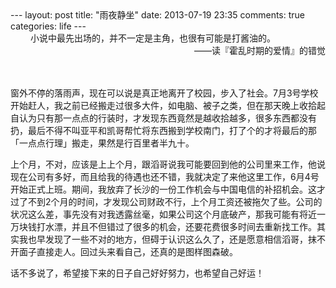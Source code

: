 #+BEGIN_HTML
---
layout: post
title: "雨夜静坐"
date: 2013-07-19 23:35
comments: true
categories: life
---
#+END_HTML

#+BEGIN_HTML
<div style="text-align:right"><span style="padding-right:80px">小说中最先出场的，并不一定是主角，也很有可能是打酱油的。</span></br>——读『霍乱时期的爱情』的错觉</br> </br> </br> </div>
#+END_HTML

窗外不停的落雨声，现在可以说是真正地离开了校园，步入了社会。7月3号学校开始赶人，我之前已经搬走过很多大件，如电脑、被子之类，但在那天晚上收拾起自认为只有那一点点的行装时，才发现东西竟然是越收拾越多，很多东西都没有扔，最后不得不叫亚平和凯哥帮忙将东西搬到学校南门，打了个的才将最后的那「一点点行理」搬走，果然是行百里者半九十。

上个月，不对，应该是上上个月，跟滔哥说我可能要回到他的公司里来工作，他说现在公司有多好，而且给我的待遇也还不错，我就决定了来他这里工作，6月4号开始正式上班。期间，我放弃了长沙的一份工作机会与中国电信的补招机会。这才过了不到2个月的时间，才发现公司财政不行，上个月工资还被拖欠了些。公司的状况这么差，事先没有对我透露丝毫，如果公司这个月底破产，那我可能有将近一万块钱打水漂，并且不但错过了很多的机会，还要花费很多时间去重新找工作。其实我也早发现了一些不对的地方，但碍于认识这么久了，还是愿意相信滔哥，抹不开面子直接走人。回过头来看自己，还真的是图样图森破。

话不多说了，希望接下来的日子自己好好努力，也希望自己好运！

